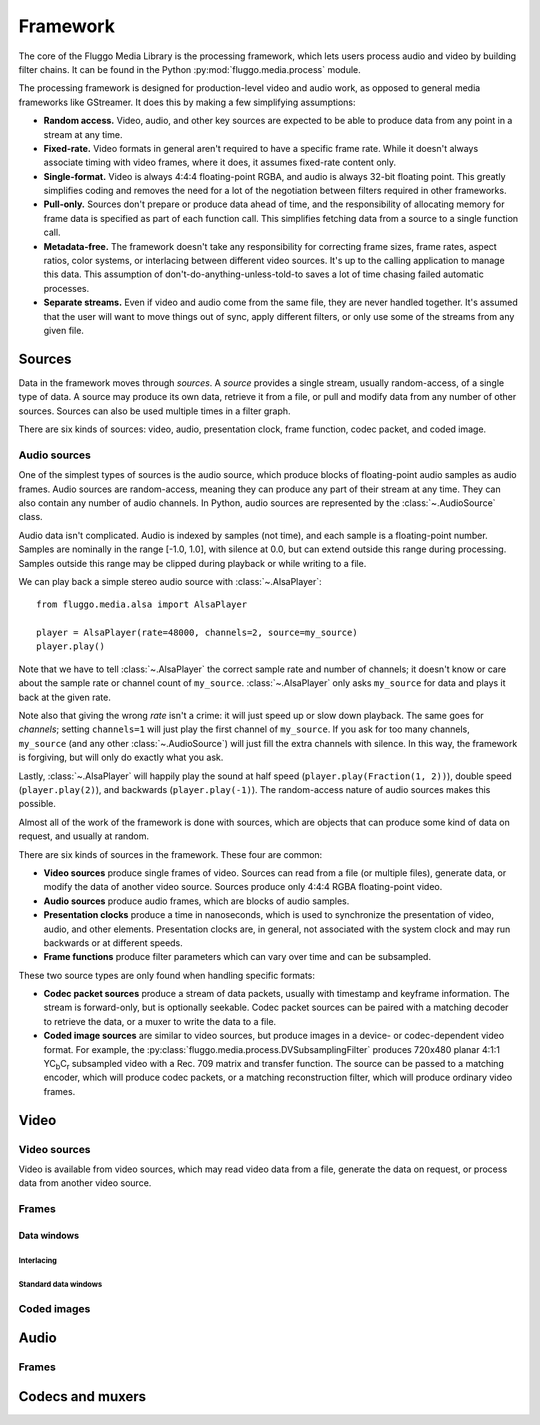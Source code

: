 .. highlight: python
.. _framework:

*********
Framework
*********

The core of the Fluggo Media Library is the processing framework, which lets
users process audio and video by building filter chains. It can be
found in the Python :py:mod:`fluggo.media.process` module.

The processing framework is designed for production-level video and audio work,
as opposed to general media frameworks like GStreamer. It does this by making
a few simplifying assumptions:

* **Random access.** Video, audio, and other key sources are expected to be able
  to produce data from any point in a stream at any time.

* **Fixed-rate.** Video formats in general aren't required to have a specific
  frame rate. While it doesn't always associate timing with video frames, where
  it does, it assumes fixed-rate content only.

* **Single-format.** Video is always 4:4:4 floating-point RGBA, and audio is always
  32-bit floating point. This greatly simplifies coding and removes the need for
  a lot of the negotiation between filters required in other frameworks.

* **Pull-only.** Sources don't prepare or produce data ahead of time, and the
  responsibility of allocating memory for frame data is specified as part of
  each function call. This simplifies fetching data from a source to a single
  function call.

* **Metadata-free.** The framework doesn't take any responsibility for
  correcting frame sizes, frame rates, aspect ratios, color systems, or
  interlacing between different video sources. It's up to the calling
  application to manage this data. This assumption of don't-do-anything-unless-told-to
  saves a lot of time chasing failed automatic processes.

* **Separate streams.** Even if video and audio come from the same file, they
  are never handled together. It's assumed that the user will want to move
  things out of sync, apply different filters, or only use some of the streams
  from any given file.

Sources
=======

Data in the framework moves through *sources*. A *source* provides a single stream,
usually random-access, of a single type of data. A source may produce its own data,
retrieve it from a file, or pull and modify data from any number of other sources.
Sources can also be used multiple times in a filter graph.

There are six kinds of sources: video, audio, presentation clock, frame function,
codec packet, and coded image.

Audio sources
-------------

One of the simplest types of sources is the audio source, which produce blocks of
floating-point audio samples as audio frames. Audio sources are random-access, meaning
they can produce any part of their stream at any time. They can also contain any
number of audio channels. In Python, audio sources are represented by the
:class:`~.AudioSource` class.

Audio data isn't complicated. Audio is indexed by samples (not time), and each
sample is a floating-point number. Samples are nominally in the range [-1.0, 1.0],
with silence at 0.0, but can extend outside this range during processing. Samples
outside this range may be clipped during playback or while writing to a file.

We can play back a simple stereo audio source with :class:`~.AlsaPlayer`::

    from fluggo.media.alsa import AlsaPlayer

    player = AlsaPlayer(rate=48000, channels=2, source=my_source)
    player.play()

.. digraph:: foo2

    rankdir="LR";
    node [shape=box]; src1 [label="my_source (AudioSource)"]; alsa [label="AlsaPlayer"];
    src1->alsa;

Note that we have to tell :class:`~.AlsaPlayer` the correct sample rate and number
of channels; it doesn't know or care about the sample rate or channel count of
``my_source``. :class:`~.AlsaPlayer` only asks ``my_source`` for data and plays it back
at the given rate.

Note also that giving the wrong *rate* isn't a crime: it will just speed up or slow
down playback. The same goes for *channels*; setting ``channels=1`` will just play
the first channel of ``my_source``. If you ask for too many channels, ``my_source``
(and any other :class:`~.AudioSource`) will just fill the extra channels with
silence. In this way, the framework is forgiving, but will only do exactly what
you ask.

Lastly, :class:`~.AlsaPlayer` will happily play the sound at half speed (``player.play(Fraction(1, 2))``),
double speed (``player.play(2)``), and backwards (``player.play(-1)``). The random-access
nature of audio sources makes this possible.

Almost all of the work of the framework is done with sources, which are objects
that can produce some kind of data on request, and usually at random.

There are six kinds of sources in the framework. These four are common:

* **Video sources** produce single frames of video. Sources can read from a file
  (or multiple files), generate data, or modify the data of another video
  source. Sources produce only 4:4:4 RGBA floating-point video.

* **Audio sources** produce audio frames, which are blocks of audio samples.

* **Presentation clocks** produce a time in nanoseconds, which is used to
  synchronize the presentation of video, audio, and other elements. Presentation
  clocks are, in general, not associated with the system clock and may run
  backwards or at different speeds.

* **Frame functions** produce filter parameters which can vary over time and can
  be subsampled.

These two source types are only found when handling specific formats:

* **Codec packet sources** produce a stream of data packets, usually with
  timestamp and keyframe information. The stream is forward-only, but is optionally
  seekable. Codec packet sources can be paired with a matching decoder to
  retrieve the data, or a muxer to write the data to a file.

* **Coded image sources** are similar to video sources, but produce images in a
  device- or codec-dependent video format. For example, the :py:class:`fluggo.media.process.DVSubsamplingFilter`
  produces 720x480 planar 4:1:1 YC\ :sub:`b`\ C\ :sub:`r` subsampled video with a Rec.
  709 matrix and transfer function. The source can be passed to a matching encoder,
  which will produce codec packets, or a matching reconstruction filter, which
  will produce ordinary video frames.

Video
=====

Video sources
-------------

Video is available from video sources, which may read video data from a file,
generate the data on request, or process data from another video source.

.. digraph:: foo

    rankdir="LR";
    node [shape=box]; src1 [label="Video source"]; clock [label="Presentation clock"]; widget1 [label="Qt VideoWidget"];
    { rank=same; clock; widget1; }

    src1 -> widget1; clock->widget1 [constraint=false];

.. digraph:: foo2

    rankdir="LR";
    node [shape=box]; src1 [label="Video source 1"]; src2 [label="Video source 2"];
    filter [label="Filter"];
    clock [label="Presentation clock"]; widget1 [label="Qt VideoWidget 1"]; widget2 [label="Qt VideoWidget 2"];
    { rank=sink; clock; widget1; widget2; }
    { rank=source; src1; src2; }

    src1 -> widget1; src2->filter->widget2; clock->widget1 [constraint=false]; widget2->clock [constraint=false, dir=back];

Frames
------

Data windows
^^^^^^^^^^^^

Interlacing
"""""""""""

Standard data windows
"""""""""""""""""""""

Coded images
------------

Audio
=====

Frames
------

Codecs and muxers
=================

